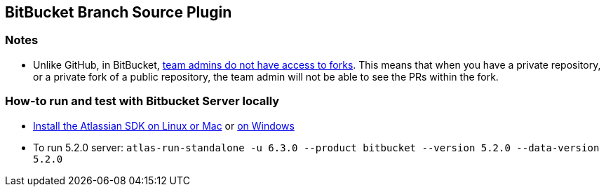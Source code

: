 == BitBucket Branch Source Plugin

=== Notes

* Unlike GitHub, in BitBucket, https://bitbucket.org/site/master/issues/4828/team-admins-dont-have-read-access-to-forks[team admins do not have access to forks].
This means that when you have a private repository, or a private fork of a public repository, the team admin will not be able to see the PRs within the fork.

=== How-to run and test with Bitbucket Server locally

* https://developer.atlassian.com/server/framework/atlassian-sdk/install-the-atlassian-sdk-on-a-linux-or-mac-system/[Install the Atlassian SDK on Linux or Mac] or https://developer.atlassian.com/server/framework/atlassian-sdk/install-the-atlassian-sdk-on-a-windows-system/[on Windows]
* To run 5.2.0 server: `atlas-run-standalone -u 6.3.0 --product bitbucket --version 5.2.0 --data-version 5.2.0`
